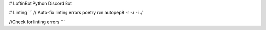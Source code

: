 # LoftinBot
Python Discord Bot

# Linting
```
// Auto-fix linting errors
poetry run autopep8 -r -a -i ./

//Check for linting errors
```